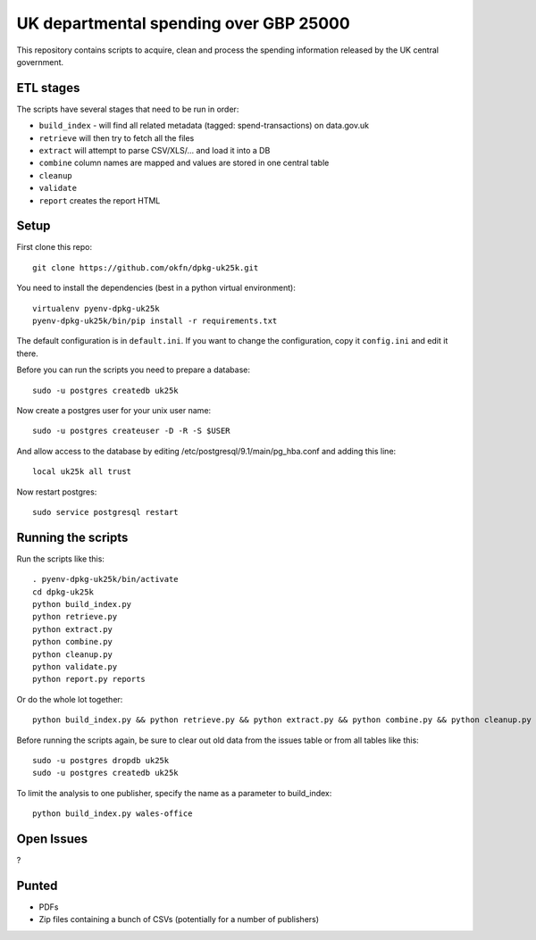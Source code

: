 UK departmental spending over GBP 25000
=======================================

This repository contains scripts to acquire, clean and process the 
spending information released by the UK central government. 


ETL stages
----------

The scripts have several stages that need to be run in order:

* ``build_index`` - will find all related metadata (tagged: 
  spend-transactions) on data.gov.uk
* ``retrieve`` will then try to fetch all the files
* ``extract`` will attempt to parse CSV/XLS/... and load it into a DB
* ``combine`` column names are mapped and values are stored in one central table
* ``cleanup``
* ``validate``
* ``report`` creates the report HTML


Setup
-----

First clone this repo::

  git clone https://github.com/okfn/dpkg-uk25k.git

You need to install the dependencies (best in a python virtual environment)::

  virtualenv pyenv-dpkg-uk25k
  pyenv-dpkg-uk25k/bin/pip install -r requirements.txt

The default configuration is in ``default.ini``. If you want to change the configuration, copy it ``config.ini`` and edit it there.

Before you can run the scripts you need to prepare a database::

  sudo -u postgres createdb uk25k

Now create a postgres user for your unix user name::

  sudo -u postgres createuser -D -R -S $USER

And allow access to the database by editing /etc/postgresql/9.1/main/pg_hba.conf and adding this line::

  local uk25k all trust

Now restart postgres::

  sudo service postgresql restart


Running the scripts
-------------------

Run the scripts like this::

  . pyenv-dpkg-uk25k/bin/activate
  cd dpkg-uk25k
  python build_index.py
  python retrieve.py
  python extract.py
  python combine.py
  python cleanup.py
  python validate.py
  python report.py reports

Or do the whole lot together::

  python build_index.py && python retrieve.py && python extract.py && python combine.py && python cleanup.py && python validate.py && python report.py reports

Before running the scripts again, be sure to clear out old data from the issues table
or from all tables like this::

  sudo -u postgres dropdb uk25k
  sudo -u postgres createdb uk25k

To limit the analysis to one publisher, specify the name as a parameter to build_index::

  python build_index.py wales-office

Open Issues
-----------

?

Punted
------

* PDFs
* Zip files containing a bunch of CSVs (potentially for a number of publishers)
